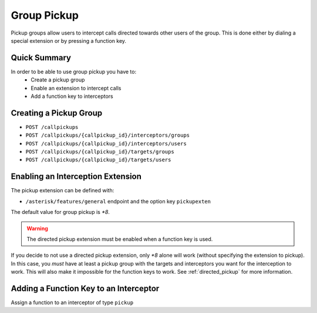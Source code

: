 ************
Group Pickup
************

Pickup groups allow users to intercept calls directed towards other users of the group. This
is done either by dialing a special extension or by pressing a function key.


Quick Summary
=============

In order to be able to use group pickup you have to:
 * Create a pickup group
 * Enable an extension to intercept calls
 * Add a function key to interceptors


Creating a Pickup Group
=======================

* ``POST /callpickups``
* ``POST /callpickups/{callpickup_id}/interceptors/groups``
* ``POST /callpickups/{callpickup_id}/interceptors/users``
* ``POST /callpickups/{callpickup_id}/targets/groups``
* ``POST /callpickups/{callpickup_id}/targets/users``


Enabling an Interception Extension
==================================

The pickup extension can be defined with:

* ``/asterisk/features/general`` endpoint and the option key ``pickupexten``

The default value for group pickup is *\*8*.

.. warning:: The directed pickup extension must be enabled when a function key is used.

If you decide to not use a directed pickup extension, only *\*8* alone will work (without specifying
the extension to pickup). In this case, you *must* have at least a pickup group with the targets and
interceptors you want for the interception to work. This will also make it impossible for the
function keys to work. See :ref:`directed_pickup` for more information.


Adding a Function Key to an Interceptor
=======================================

Assign a function to an interceptor of type ``pickup``
